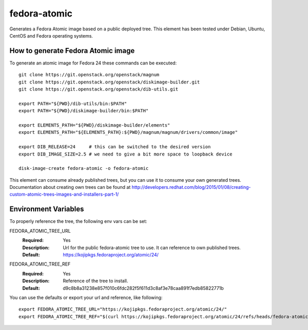 =============
fedora-atomic
=============

Generates a Fedora Atomic image based on a public deployed tree. This element has been tested under Debian, Ubuntu, CentOS and Fedora operating systems.

How to generate Fedora Atomic image
-----------------------------------
To generate an atomic image for Fedora 24 these commands can be
executed::

    git clone https://git.openstack.org/openstack/magnum
    git clone https://git.openstack.org/openstack/diskimage-builder.git
    git clone https://git.openstack.org/openstack/dib-utils.git

    export PATH="${PWD}/dib-utils/bin:$PATH"
    export PATH="${PWD}/diskimage-builder/bin:$PATH"

    export ELEMENTS_PATH="${PWD}/diskimage-builder/elements"
    export ELEMENTS_PATH="${ELEMENTS_PATH}:${PWD}/magnum/magnum/drivers/common/image"

    export DIB_RELEASE=24     # this can be switched to the desired version
    export DIB_IMAGE_SIZE=2.5 # we need to give a bit more space to loopback device

    disk-image-create fedora-atomic -o fedora-atomic

This element can consume already published trees, but you can use it
to consume your own generated trees. Documentation about creating own trees
can be found at `http://developers.redhat.com/blog/2015/01/08/creating-custom-atomic-trees-images-and-installers-part-1/ <http://developers.redhat.com/blog/2015/01/08/creating-custom-atomic-trees-images-and-installers-part-1/>`_

Environment Variables
---------------------

To properly reference the tree, the following env vars can be set:

FEDORA_ATOMIC_TREE_URL
  :Required: Yes
  :Description: Url for the public fedora-atomic tree to use. It can
                reference to own published trees.
  :Default: `https://kojipkgs.fedoraproject.org/atomic/24/ <https://kojipkgs.fedoraproject.org/atomic/24/>`_


FEDORA_ATOMIC_TREE_REF
  :Required: Yes
  :Description: Reference of the tree to install.
  :Default: d9c8b8a31238e857f010c6fdc282f5f611d3c8af3e78caa891f7edb85822771b

You can use the defaults or export your url and reference, like following::

    export FEDORA_ATOMIC_TREE_URL="https://kojipkgs.fedoraproject.org/atomic/24/"
    export FEDORA_ATOMIC_TREE_REF="$(curl https://kojipkgs.fedoraproject.org/atomic/24/refs/heads/fedora-atomic/f24/x86_64/docker-host)"
